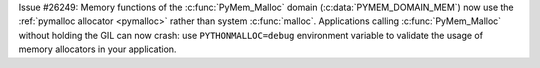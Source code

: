 Issue #26249: Memory functions of the :c:func:`PyMem_Malloc` domain
(:c:data:`PYMEM_DOMAIN_MEM`) now use the :ref:`pymalloc allocator <pymalloc>`
rather than system :c:func:`malloc`. Applications calling
:c:func:`PyMem_Malloc` without holding the GIL can now crash: use
``PYTHONMALLOC=debug`` environment variable to validate the usage of memory
allocators in your application.